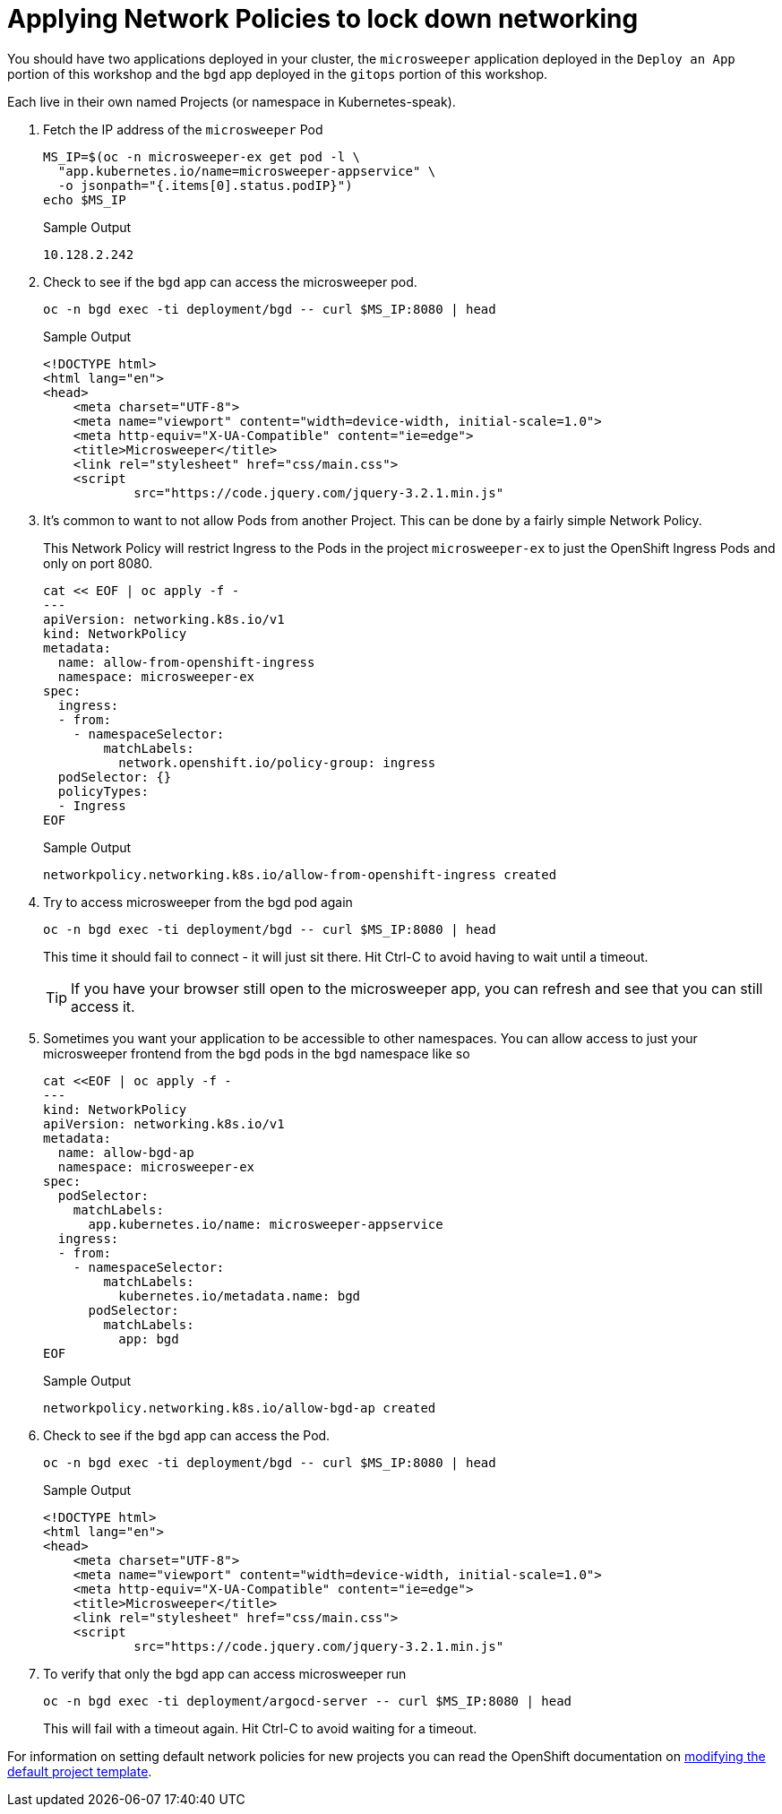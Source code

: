 = Applying Network Policies to lock down networking

You should have two applications deployed in your cluster, the `microsweeper` application deployed in the `Deploy an App` portion of this workshop and the `bgd` app deployed in the `gitops` portion of this workshop.

Each live in their own named Projects (or namespace in Kubernetes-speak).

. Fetch the IP address of the `microsweeper` Pod
+
[source,sh,role=execute]
----
MS_IP=$(oc -n microsweeper-ex get pod -l \
  "app.kubernetes.io/name=microsweeper-appservice" \
  -o jsonpath="{.items[0].status.podIP}")
echo $MS_IP
----
+
.Sample Output
[source,text,options=nowrap]
----
10.128.2.242
----

. Check to see if the `bgd` app can access the microsweeper pod.
+
[source,sh,role=execute]
----
oc -n bgd exec -ti deployment/bgd -- curl $MS_IP:8080 | head
----
+
.Sample Output
[source,texinfo,options=nowrap]
----
<!DOCTYPE html>
<html lang="en">
<head>
    <meta charset="UTF-8">
    <meta name="viewport" content="width=device-width, initial-scale=1.0">
    <meta http-equiv="X-UA-Compatible" content="ie=edge">
    <title>Microsweeper</title>
    <link rel="stylesheet" href="css/main.css">
    <script
            src="https://code.jquery.com/jquery-3.2.1.min.js"
----

. It's common to want to not allow Pods from another Project.
This can be done by a fairly simple Network Policy.
+
[INFO]
====
This Network Policy will restrict Ingress to the Pods in the project `microsweeper-ex` to just the OpenShift Ingress Pods and only on port 8080.
====
+
[source,sh,role=execute]
----
cat << EOF | oc apply -f -
---
apiVersion: networking.k8s.io/v1
kind: NetworkPolicy
metadata:
  name: allow-from-openshift-ingress
  namespace: microsweeper-ex
spec:
  ingress:
  - from:
    - namespaceSelector:
        matchLabels:
          network.openshift.io/policy-group: ingress
  podSelector: {}
  policyTypes:
  - Ingress
EOF
----
+
.Sample Output
[source,text,options=nowrap]
----
networkpolicy.networking.k8s.io/allow-from-openshift-ingress created
----

. Try to access microsweeper from the bgd pod again
+
[source,sh,role=execute]
----
oc -n bgd exec -ti deployment/bgd -- curl $MS_IP:8080 | head
----
+
This time it should fail to connect - it will just sit there.
Hit Ctrl-C to avoid having to wait until a timeout.
+
[TIP]
====
If you have your browser still open to the microsweeper app, you can refresh and see that you can still access it.
====

. Sometimes you want your application to be accessible to other namespaces.
You can allow access to just your microsweeper frontend from the `bgd` pods in the `bgd` namespace like so
+
[source,sh,role=execute]
----
cat <<EOF | oc apply -f -
---
kind: NetworkPolicy
apiVersion: networking.k8s.io/v1
metadata:
  name: allow-bgd-ap
  namespace: microsweeper-ex
spec:
  podSelector:
    matchLabels:
      app.kubernetes.io/name: microsweeper-appservice
  ingress:
  - from:
    - namespaceSelector:
        matchLabels:
          kubernetes.io/metadata.name: bgd
      podSelector:
        matchLabels:
          app: bgd
EOF
----
+
.Sample Output
[source,text,options=nowrap]
----
networkpolicy.networking.k8s.io/allow-bgd-ap created
----

. Check to see if the `bgd` app can access the Pod.
+
[source,sh,role=execute]
----
oc -n bgd exec -ti deployment/bgd -- curl $MS_IP:8080 | head
----
+
.Sample Output
[source,text,options=nowrap]
----
<!DOCTYPE html>
<html lang="en">
<head>
    <meta charset="UTF-8">
    <meta name="viewport" content="width=device-width, initial-scale=1.0">
    <meta http-equiv="X-UA-Compatible" content="ie=edge">
    <title>Microsweeper</title>
    <link rel="stylesheet" href="css/main.css">
    <script
            src="https://code.jquery.com/jquery-3.2.1.min.js"
----

. To verify that only the bgd app can access microsweeper run
+
[source,sh,role=execute]
----
oc -n bgd exec -ti deployment/argocd-server -- curl $MS_IP:8080 | head
----
+
This will fail with a timeout again.
Hit Ctrl-C to avoid waiting for a timeout.

[INFO]
====
For information on setting default network policies for new projects you can read the OpenShift documentation on https://docs.openshift.com/container-platform/4.13/networking/network_policy/default-network-policy.html[modifying the default project template].
====
